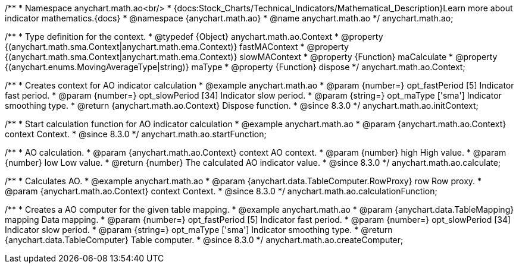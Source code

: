/**
 * Namespace anychart.math.ao<br/>
 * {docs:Stock_Charts/Technical_Indicators/Mathematical_Description}Learn more about indicator mathematics.{docs}
 * @namespace {anychart.math.ao}
 * @name anychart.math.ao
 */
anychart.math.ao;


/**
 * Type definition for the context.
 * @typedef {Object} anychart.math.ao.Context
 * @property {(anychart.math.sma.Context|anychart.math.ema.Context)} fastMAContext
 * @property {(anychart.math.sma.Context|anychart.math.ema.Context)} slowMAContext
 * @property {Function} maCalculate
 * @property {(anychart.enums.MovingAverageType|string)} maType
 * @property {Function} dispose
 */
anychart.math.ao.Context;

//----------------------------------------------------------------------------------------------------------------------
//
//  anychart.math.ao.initContext
//
//----------------------------------------------------------------------------------------------------------------------

/**
 * Creates context for AO indicator calculation
 * @example anychart.math.ao
 * @param {number=} opt_fastPeriod [5] Indicator fast period.
 * @param {number=} opt_slowPeriod [34] Indicator slow period.
 * @param {string=} opt_maType ['sma'] Indicator smoothing type.
 * @return {anychart.math.ao.Context} Dispose function.
 * @since 8.3.0
 */
anychart.math.ao.initContext;

//----------------------------------------------------------------------------------------------------------------------
//
//  anychart.math.ao.startFunction
//
//----------------------------------------------------------------------------------------------------------------------

/**
 * Start calculation function for AO indicator calculation
 * @example anychart.math.ao
 * @param {anychart.math.ao.Context} context Context.
 * @since 8.3.0
 */
anychart.math.ao.startFunction;

//----------------------------------------------------------------------------------------------------------------------
//
//  anychart.math.ao.calculate
//
//----------------------------------------------------------------------------------------------------------------------

/**
 * AO calculation.
 * @param {anychart.math.ao.Context} context AO context.
 * @param {number} high High value.
 * @param {number} low Low value.
 * @return {number} The calculated AO indicator value.
 * @since 8.3.0
 */
anychart.math.ao.calculate;

//----------------------------------------------------------------------------------------------------------------------
//
//  anychart.math.ao.calculationFunction
//
//----------------------------------------------------------------------------------------------------------------------

/**
 * Calculates AO.
 * @example anychart.math.ao
 * @param {anychart.data.TableComputer.RowProxy} row Row proxy.
 * @param {anychart.math.ao.Context} context Context.
 * @since 8.3.0
 */
anychart.math.ao.calculationFunction;

//----------------------------------------------------------------------------------------------------------------------
//
//  anychart.math.ao.createComputer
//
//----------------------------------------------------------------------------------------------------------------------

/**
 * Creates a AO computer for the given table mapping.
 * @example anychart.math.ao
 * @param {anychart.data.TableMapping} mapping Data mapping.
 * @param {number=} opt_fastPeriod [5] Indicator fast period.
 * @param {number=} opt_slowPeriod [34] Indicator slow period.
 * @param {string=} opt_maType ['sma'] Indicator smoothing type.
 * @return {anychart.data.TableComputer} Table computer.
 * @since 8.3.0
 */
anychart.math.ao.createComputer;
